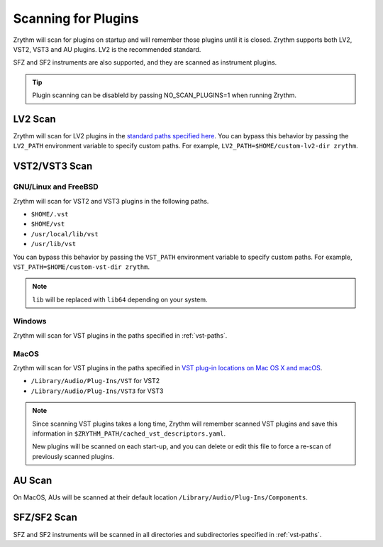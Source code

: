 .. This is part of the Zrythm Manual.
   Copyright (C) 2020 Alexandros Theodotou <alex at zrythm dot org>
   See the file index.rst for copying conditions.

.. _scanning-plugins:

Scanning for Plugins
====================

Zrythm will scan for plugins on startup and will remember
those plugins until it is closed. Zrythm supports both
LV2, VST2, VST3 and AU plugins. LV2 is the recommended
standard.

SFZ and SF2 instruments are also supported, and they are
scanned as instrument plugins.

.. tip:: Plugin scanning can be disableld by passing
   NO_SCAN_PLUGINS=1 when running Zrythm.

LV2 Scan
--------

Zrythm will scan for LV2 plugins in the `standard paths
specified
here <https://lv2plug.in/pages/filesystem-hierarchy-standard.html>`_. You can bypass this behavior by passing the
``LV2_PATH`` environment variable to specify custom
paths. For example,
``LV2_PATH=$HOME/custom-lv2-dir zrythm``.

VST2/VST3 Scan
--------------

GNU/Linux and FreeBSD
~~~~~~~~~~~~~~~~~~~~~
Zrythm will scan for VST2 and VST3 plugins in the
following paths.

- ``$HOME/.vst``
- ``$HOME/vst``
- ``/usr/local/lib/vst``
- ``/usr/lib/vst``

You can bypass this behavior by passing the
``VST_PATH`` environment variable to specify custom
paths. For example, ``VST_PATH=$HOME/custom-vst-dir zrythm``.

.. note:: ``lib`` will be replaced with ``lib64`` depending
   on your system.

Windows
~~~~~~~
Zrythm will scan for VST plugins in the paths
specified in :ref:`vst-paths`.

MacOS
~~~~~
Zrythm will scan for VST plugins in the paths
specified in `VST plug-in locations on Mac OS X and macOS <https://helpcenter.steinberg.de/hc/en-us/articles/115000171310>`_.

* ``/Library/Audio/Plug-Ins/VST`` for VST2
* ``/Library/Audio/Plug-Ins/VST3`` for VST3

.. note:: Since scanning VST plugins takes a long time, Zrythm
  will remember scanned VST plugins and save this
  information in
  ``$ZRYTHM_PATH/cached_vst_descriptors.yaml``.

  New plugins will be scanned on each start-up, and
  you can delete or edit this file to force a re-scan of
  previously scanned plugins.

AU Scan
-------
On MacOS, AUs will be scanned at their default location ``/Library/Audio/Plug-Ins/Components``.

SFZ/SF2 Scan
------------
SFZ and SF2 instruments will be scanned in all directories
and subdirectories specified in :ref:`vst-paths`.

